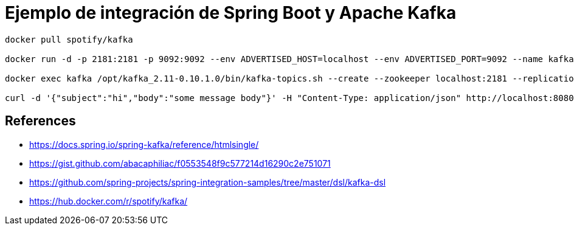 = Ejemplo de integración de Spring Boot y Apache Kafka

----
docker pull spotify/kafka

docker run -d -p 2181:2181 -p 9092:9092 --env ADVERTISED_HOST=localhost --env ADVERTISED_PORT=9092 --name kafka spotify/kafka

docker exec kafka /opt/kafka_2.11-0.10.1.0/bin/kafka-topics.sh --create --zookeeper localhost:2181 --replication-factor 1 --partitions 1 --topic test

curl -d '{"subject":"hi","body":"some message body"}' -H "Content-Type: application/json" http://localhost:8080/api/publish 
----


== References
* https://docs.spring.io/spring-kafka/reference/htmlsingle/
* https://gist.github.com/abacaphiliac/f0553548f9c577214d16290c2e751071
* https://github.com/spring-projects/spring-integration-samples/tree/master/dsl/kafka-dsl
* https://hub.docker.com/r/spotify/kafka/


